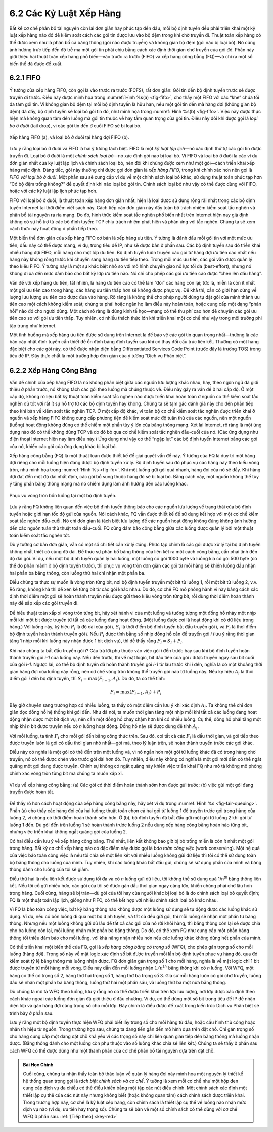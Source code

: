 6.2 Các Kỷ Luật Xếp Hàng
========================

Bất kể cơ chế phân bổ tài nguyên còn lại đơn giản hay phức tạp đến đâu, mỗi bộ định tuyến đều phải triển khai một kỷ luật xếp hàng nào đó để kiểm soát cách các gói tin được lưu vào bộ đệm trong khi chờ truyền đi. Thuật toán xếp hàng có thể được xem như là phân bổ cả băng thông (gói nào được truyền) và không gian bộ đệm (gói nào bị loại bỏ). Nó cũng ảnh hưởng trực tiếp đến độ trễ mà một gói tin phải chịu bằng cách xác định thời gian chờ truyền của gói đó. Phần này giới thiệu hai thuật toán xếp hàng phổ biến—vào trước ra trước (FIFO) và xếp hàng công bằng (FQ)—và chỉ ra một số biến thể đã được đề xuất.

6.2.1 FIFO
----------

Ý tưởng của xếp hàng FIFO, còn gọi là vào trước ra trước (FCFS), rất đơn giản: Gói tin đến bộ định tuyến trước sẽ được truyền đi trước. Điều này được minh họa trong :numref:`Hình %s(a) <fig-fifo>`, cho thấy một FIFO với các “khe” chứa tối đa tám gói tin. Vì không gian bộ đệm tại mỗi bộ định tuyến là hữu hạn, nếu một gói tin đến mà hàng đợi (không gian bộ đệm) đã đầy, bộ định tuyến sẽ loại bỏ gói tin đó, như minh họa trong :numref:`Hình %s(b) <fig-fifo>`. Việc này được thực hiện mà không quan tâm đến luồng mà gói tin thuộc về hay tầm quan trọng của gói tin. Điều này đôi khi được gọi là *loại bỏ ở đuôi* (tail drop), vì các gói tin đến ở cuối FIFO sẽ bị loại bỏ.

.. _fig-fifo:
.. figure:: figures/f06-05-9780123850591.png
   :width: 400px
   :align: center

   Xếp hàng FIFO (a), và loại bỏ ở đuôi tại hàng đợi FIFO (b).

Lưu ý rằng loại bỏ ở đuôi và FIFO là hai ý tưởng tách biệt. FIFO là một *kỷ luật lập lịch*—nó xác định thứ tự các gói tin được truyền đi. Loại bỏ ở đuôi là một *chính sách loại bỏ*—nó xác định gói nào bị loại bỏ. Vì FIFO và loại bỏ ở đuôi là các ví dụ đơn giản nhất của kỷ luật lập lịch và chính sách loại bỏ, nên đôi khi chúng được xem như một gói—cách triển khai xếp hàng mặc định. Đáng tiếc, gói này thường chỉ được gọi đơn giản là *xếp hàng FIFO*, trong khi chính xác hơn nên gọi là *FIFO với loại bỏ ở đuôi*. Một phần sau sẽ cung cấp ví dụ về một chính sách loại bỏ khác, sử dụng thuật toán phức tạp hơn “Có bộ đệm trống không?” để quyết định khi nào loại bỏ gói tin. Chính sách loại bỏ như vậy có thể được dùng với FIFO, hoặc với các kỷ luật lập lịch phức tạp hơn.

FIFO với loại bỏ ở đuôi, là thuật toán xếp hàng đơn giản nhất, hiện là loại được sử dụng rộng rãi nhất trong các bộ định tuyến Internet tại thời điểm viết sách này. Cách tiếp cận đơn giản này đẩy toàn bộ trách nhiệm kiểm soát tắc nghẽn và phân bổ tài nguyên ra rìa mạng. Do đó, hình thức kiểm soát tắc nghẽn phổ biến nhất trên Internet hiện nay giả định không có sự hỗ trợ từ các bộ định tuyến: TCP chịu trách nhiệm phát hiện và phản ứng với tắc nghẽn. Chúng ta sẽ xem cách thức này hoạt động ở phần tiếp theo.

Một biến thể đơn giản của xếp hàng FIFO cơ bản là xếp hàng ưu tiên. Ý tưởng là đánh dấu mỗi gói tin với một mức ưu tiên; dấu này có thể được mang, ví dụ, trong tiêu đề IP, như sẽ được bàn ở phần sau. Các bộ định tuyến sau đó triển khai nhiều hàng đợi FIFO, mỗi hàng cho một lớp ưu tiên. Bộ định tuyến luôn truyền các gói từ hàng đợi ưu tiên cao nhất nếu hàng này không rỗng trước khi chuyển sang hàng ưu tiên tiếp theo. Trong mỗi mức ưu tiên, các gói vẫn được quản lý theo kiểu FIFO. Ý tưởng này là một sự khác biệt nhỏ so với mô hình chuyển giao nỗ lực tối đa (best-effort), nhưng nó không đi xa đến mức đảm bảo cho bất kỳ lớp ưu tiên nào. Nó chỉ cho phép các gói ưu tiên cao được “chen lên đầu hàng”.

Vấn đề với xếp hàng ưu tiên, tất nhiên, là hàng ưu tiên cao có thể làm “đói” các hàng còn lại; tức là, miễn là còn ít nhất một gói ưu tiên cao trong hàng, các hàng ưu tiên thấp hơn sẽ không được phục vụ. Để khả thi, cần có giới hạn cứng về lượng lưu lượng ưu tiên cao được đưa vào hàng. Rõ ràng là không thể cho phép người dùng tự đặt gói của mình thành ưu tiên cao một cách không kiểm soát; chúng ta phải hoặc ngăn họ làm điều này hoàn toàn, hoặc cung cấp một dạng “phản hồi” nào đó cho người dùng. Một cách rõ ràng là dùng kinh tế học—mạng có thể thu phí cao hơn để chuyển các gói ưu tiên cao so với gói ưu tiên thấp. Tuy nhiên, có nhiều thách thức lớn khi triển khai một cơ chế như vậy trong môi trường phi tập trung như Internet.

Một tình huống mà xếp hàng ưu tiên được sử dụng trên Internet là để bảo vệ các gói tin quan trọng nhất—thường là các bản cập nhật định tuyến cần thiết để ổn định bảng định tuyến sau khi có thay đổi cấu trúc liên kết. Thường có một hàng đặc biệt cho các gói này, có thể được nhận diện bằng Differentiated Services Code Point (trước đây là trường TOS) trong tiêu đề IP. Đây thực chất là một trường hợp đơn giản của ý tưởng “Dịch vụ Phân biệt”.

6.2.2 Xếp Hàng Công Bằng
------------------------

Vấn đề chính của xếp hàng FIFO là nó không phân biệt giữa các nguồn lưu lượng khác nhau, hay, theo ngôn ngữ đã giới thiệu ở phần trước, nó không tách các gói theo luồng mà chúng thuộc về. Điều này gây ra vấn đề ở hai cấp độ. Ở một cấp độ, không rõ liệu bất kỳ thuật toán kiểm soát tắc nghẽn nào được triển khai hoàn toàn ở nguồn có thể kiểm soát tắc nghẽn đủ tốt với rất ít sự hỗ trợ từ các bộ định tuyến hay không. Chúng ta sẽ tạm gác đánh giá này cho đến phần tiếp theo khi bàn về kiểm soát tắc nghẽn TCP. Ở một cấp độ khác, vì toàn bộ cơ chế kiểm soát tắc nghẽn được triển khai ở nguồn và xếp hàng FIFO không cung cấp phương tiện để kiểm soát mức độ tuân thủ của các nguồn, nên một nguồn (luồng) hoạt động không đúng có thể chiếm một phần tùy ý lớn của băng thông mạng. Xét lại Internet, rõ ràng là một ứng dụng nào đó có thể không dùng TCP và do đó bỏ qua cơ chế kiểm soát tắc nghẽn đầu-cuối của nó. (Các ứng dụng như điện thoại Internet hiện nay làm điều này.) Ứng dụng như vậy có thể “ngập lụt” các bộ định tuyến Internet bằng các gói của nó, khiến các gói của ứng dụng khác bị loại bỏ.

Xếp hàng công bằng (FQ) là một thuật toán được thiết kế để giải quyết vấn đề này. Ý tưởng của FQ là duy trì một hàng đợi riêng cho mỗi luồng hiện đang được bộ định tuyến xử lý. Bộ định tuyến sau đó phục vụ các hàng này theo kiểu vòng tròn, như minh họa trong :numref:`Hình %s <fig-fq>`. Khi một luồng gửi gói quá nhanh, hàng đợi của nó sẽ đầy. Khi hàng đợi đạt đến một độ dài nhất định, các gói bổ sung thuộc hàng đó sẽ bị loại bỏ. Bằng cách này, một nguồn không thể tùy ý tăng phần băng thông mạng mà nó chiếm dụng làm ảnh hưởng đến các luồng khác.

.. _fig-fq:
.. figure:: figures/f06-06-9780123850591.png
   :width: 350px
   :align: center

   Phục vụ vòng tròn bốn luồng tại một bộ định tuyến.

Lưu ý rằng FQ không liên quan đến việc bộ định tuyến thông báo cho các nguồn lưu lượng về trạng thái của bộ định tuyến hoặc giới hạn tốc độ gửi của nguồn. Nói cách khác, FQ vẫn được thiết kế để sử dụng kết hợp với một cơ chế kiểm soát tắc nghẽn đầu-cuối. Nó chỉ đơn giản là tách biệt lưu lượng để các nguồn hoạt động không đúng không ảnh hưởng đến các nguồn tuân thủ thuật toán đầu-cuối. FQ cũng đảm bảo công bằng giữa các luồng được quản lý bởi một thuật toán kiểm soát tắc nghẽn tốt.

Dù ý tưởng cơ bản đơn giản, vẫn có một số chi tiết cần xử lý đúng. Phức tạp chính là các gói được xử lý tại bộ định tuyến không nhất thiết có cùng độ dài. Để thực sự phân bổ băng thông của liên kết ra một cách công bằng, cần phải tính đến độ dài gói. Ví dụ, nếu một bộ định tuyến quản lý hai luồng, một luồng có gói 1000 byte và luồng kia có gói 500 byte (có thể do phân mảnh ở bộ định tuyến trước), thì phục vụ vòng tròn đơn giản các gói từ mỗi hàng sẽ khiến luồng đầu nhận hai phần ba băng thông, còn luồng thứ hai chỉ nhận một phần ba.

Điều chúng ta thực sự muốn là vòng tròn từng bit, nơi bộ định tuyến truyền một bit từ luồng 1, rồi một bit từ luồng 2, v.v. Rõ ràng, không khả thi để xen kẽ từng bit từ các gói khác nhau. Do đó, cơ chế FQ mô phỏng hành vi này bằng cách xác định thời điểm một gói sẽ hoàn thành truyền nếu được gửi theo kiểu vòng tròn từng bit, rồi dùng thời điểm hoàn thành này để sắp xếp các gói truyền đi.

Để hiểu thuật toán xấp xỉ vòng tròn từng bit, hãy xét hành vi của một luồng và tưởng tượng một đồng hồ nhảy một nhịp mỗi khi một bit được truyền từ tất cả các luồng đang hoạt động. (Một luồng được coi là hoạt động khi có dữ liệu trong hàng.) Với luồng này, ký hiệu :math:`P_i` là độ dài của gói *i*, :math:`S_i` là thời điểm bộ định tuyến bắt đầu truyền gói *i*, và :math:`F_i` là thời điểm bộ định tuyến hoàn thành truyền gói *i*. Nếu :math:`P_i` được tính bằng số nhịp đồng hồ cần để truyền gói *i* (lưu ý rằng thời gian tăng 1 nhịp mỗi khi luồng này nhận được 1 bit dịch vụ), thì dễ thấy rằng :math:`F_i = S_i + P_i`.

Khi nào chúng ta bắt đầu truyền gói *i*? Câu trả lời phụ thuộc vào việc gói *i* đến trước hay sau khi bộ định tuyến hoàn thành truyền gói *i-1* của luồng này. Nếu đến trước, thì về mặt logic, bit đầu tiên của gói *i* được truyền ngay sau bit cuối của gói *i-1*. Ngược lại, có thể bộ định tuyến đã hoàn thành truyền gói *i-1* từ lâu trước khi *i* đến, nghĩa là có một khoảng thời gian hàng đợi của luồng này rỗng, nên cơ chế vòng tròn không thể truyền gói nào từ luồng này. Nếu ký hiệu :math:`A_i` là thời điểm gói *i* đến bộ định tuyến, thì :math:`S_i = \max(F_{i-1}, A_i)`. Do đó, ta có thể tính:

.. math::

   F_i = \max(F_{i-1}, A_i) + P_i

Bây giờ chuyển sang trường hợp có nhiều luồng, ta thấy có một điểm cần lưu ý khi xác định :math:`A_i`. Ta không thể chỉ đơn giản đọc đồng hồ hệ thống khi gói đến. Như đã nói, ta muốn thời gian tăng một nhịp mỗi khi tất cả các luồng đang hoạt động nhận được một bit dịch vụ, nên cần một đồng hồ chạy chậm hơn khi có nhiều luồng. Cụ thể, đồng hồ phải tăng một nhịp khi *n* bit được truyền nếu có *n* luồng hoạt động. Đồng hồ này sẽ được dùng để tính :math:`A_i`.

Với mỗi luồng, ta tính :math:`F_i` cho mỗi gói đến bằng công thức trên. Sau đó, coi tất cả các :math:`F_i` là dấu thời gian, và gói tiếp theo được truyền luôn là gói có dấu thời gian nhỏ nhất—gói mà, theo lý luận trên, sẽ hoàn thành truyền trước các gói khác.

Điều này có nghĩa là một gói có thể đến trên một luồng và, vì nó ngắn hơn một gói từ luồng khác đã có trong hàng chờ truyền, nó có thể được chèn vào trước gói dài hơn đó. Tuy nhiên, điều này không có nghĩa là một gói mới đến có thể ngắt quãng một gói đang được truyền. Chính sự không có ngắt quãng này khiến việc triển khai FQ như mô tả không mô phỏng chính xác vòng tròn từng bit mà chúng ta muốn xấp xỉ.

.. _fig-fair-queuing:
.. figure:: figures/f06-07-9780123850591.png
   :width: 600px
   :align: center

   Ví dụ về xếp hàng công bằng: (a) Các gói có thời điểm hoàn thành sớm hơn được gửi trước; (b) việc gửi một gói đang truyền được hoàn tất.

Để thấy rõ hơn cách hoạt động của xếp hàng công bằng này, hãy xét ví dụ trong :numref:`Hình %s <fig-fair-queuing>`. Phần (a) cho thấy các hàng đợi của hai luồng; thuật toán chọn cả hai gói từ luồng 1 để truyền trước gói trong hàng của luồng 2, vì chúng có thời điểm hoàn thành sớm hơn. Ở (b), bộ định tuyến đã bắt đầu gửi một gói từ luồng 2 khi gói từ luồng 1 đến. Dù gói đến trên luồng 1 sẽ hoàn thành trước luồng 2 nếu dùng xếp hàng công bằng hoàn hảo từng bit, nhưng việc triển khai không ngắt quãng gói của luồng 2.

Có hai điều cần lưu ý về xếp hàng công bằng. Thứ nhất, liên kết không bao giờ bị bỏ trống miễn là còn ít nhất một gói trong hàng. Bất kỳ cơ chế xếp hàng nào có đặc điểm này được gọi là *bảo toàn công việc* (work conserving). Một hệ quả của việc bảo toàn công việc là nếu tôi chia sẻ một liên kết với nhiều luồng không gửi dữ liệu thì tôi có thể sử dụng toàn bộ băng thông cho luồng của mình. Tuy nhiên, khi các luồng khác bắt đầu gửi, chúng sẽ sử dụng phần của mình và băng thông dành cho luồng của tôi sẽ giảm.

Điều thứ hai là nếu liên kết được sử dụng tối đa và có *n* luồng gửi dữ liệu, tôi không thể sử dụng quá 1/n\ :sup:`th` băng thông liên kết. Nếu tôi cố gửi nhiều hơn, các gói của tôi sẽ được gán dấu thời gian ngày càng lớn, khiến chúng phải chờ lâu hơn trong hàng. Cuối cùng, hàng sẽ bị tràn—dù gói của tôi hay của người khác bị loại bỏ là do chính sách loại bỏ quyết định; FQ là một thuật toán lập lịch, giống như FIFO, có thể kết hợp với nhiều chính sách loại bỏ khác nhau.

Vì FQ là bảo toàn công việc, bất kỳ băng thông nào không được một luồng sử dụng sẽ tự động được các luồng khác sử dụng. Ví dụ, nếu có bốn luồng đi qua một bộ định tuyến, và tất cả đều gửi gói, thì mỗi luồng sẽ nhận một phần tư băng thông. Nhưng nếu một luồng không gửi đủ lâu để tất cả các gói của nó rời khỏi hàng, thì băng thông còn lại sẽ được chia cho ba luồng còn lại, mỗi luồng nhận một phần ba băng thông. Do đó, có thể xem FQ như cung cấp một phần băng thông tối thiểu đảm bảo cho mỗi luồng, với khả năng nhận nhiều hơn nếu các luồng khác không dùng hết phần của mình.

Có thể triển khai một biến thể của FQ, gọi là *xếp hàng công bằng có trọng số* (WFQ), cho phép gán trọng số cho mỗi luồng (hàng đợi). Trọng số này về mặt logic xác định số bit được truyền mỗi lần bộ định tuyến phục vụ hàng đó, qua đó kiểm soát tỷ lệ băng thông mà luồng nhận được. FQ đơn giản gán trọng số 1 cho mỗi hàng, nghĩa là về mặt logic chỉ 1 bit được truyền từ mỗi hàng mỗi vòng. Điều này dẫn đến mỗi luồng nhận :math:`1/n^{th}` băng thông khi có *n* luồng. Với WFQ, một hàng có thể có trọng số 2, hàng thứ hai trọng số 1, hàng thứ ba trọng số 3. Giả sử mỗi hàng luôn có gói chờ truyền, luồng đầu sẽ nhận một phần ba băng thông, luồng thứ hai một phần sáu, và luồng thứ ba một nửa băng thông.

Dù chúng ta mô tả WFQ theo luồng, lưu ý rằng nó có thể được triển khai trên *lớp* lưu lượng, nơi lớp được xác định theo cách khác ngoài các luồng đơn giản đã giới thiệu ở đầu chương. Ví dụ, có thể dùng một số bit trong tiêu đề IP để nhận diện lớp và gán hàng đợi cùng trọng số cho mỗi lớp. Đây chính là điều được đề xuất trong kiến trúc Dịch vụ Phân biệt sẽ trình bày ở phần sau.

Lưu ý rằng một bộ định tuyến thực hiện WFQ phải biết lấy trọng số cho mỗi hàng từ đâu, hoặc cấu hình thủ công hoặc nhận tín hiệu từ nguồn. Trong trường hợp sau, chúng ta đang tiến gần đến mô hình dựa trên đặt chỗ. Chỉ gán trọng số cho hàng cung cấp một dạng đặt chỗ khá yếu vì các trọng số này chỉ liên quan gián tiếp đến băng thông mà luồng nhận được. (Băng thông dành cho một luồng còn phụ thuộc vào số luồng khác chia sẻ liên kết.) Chúng ta sẽ thấy ở phần sau cách WFQ có thể được dùng như một thành phần của cơ chế phân bổ tài nguyên dựa trên đặt chỗ.

.. _key-policy-mechanism:
.. admonition:: Bài Học Chính

   Cuối cùng, chúng ta nhận thấy toàn bộ thảo luận về quản lý hàng đợi này minh họa một nguyên lý thiết kế hệ thống quan trọng gọi là *tách biệt chính sách và cơ chế*. Ý tưởng là xem mỗi cơ chế như một hộp đen cung cấp dịch vụ đa chiều có thể điều khiển bằng một tập các nút điều chỉnh. Một chính sách xác định một thiết lập cụ thể của các nút này nhưng không biết (hoặc không quan tâm) cách chính sách được triển khai. Trong trường hợp này, cơ chế là kỷ luật xếp hàng, còn chính sách là thiết lập cụ thể về luồng nào nhận mức dịch vụ nào (ví dụ, ưu tiên hay trọng số). Chúng ta sẽ bàn về một số chính sách có thể dùng với cơ chế WFQ ở phần sau. :ref:`[Tiếp theo] <key-red>`

